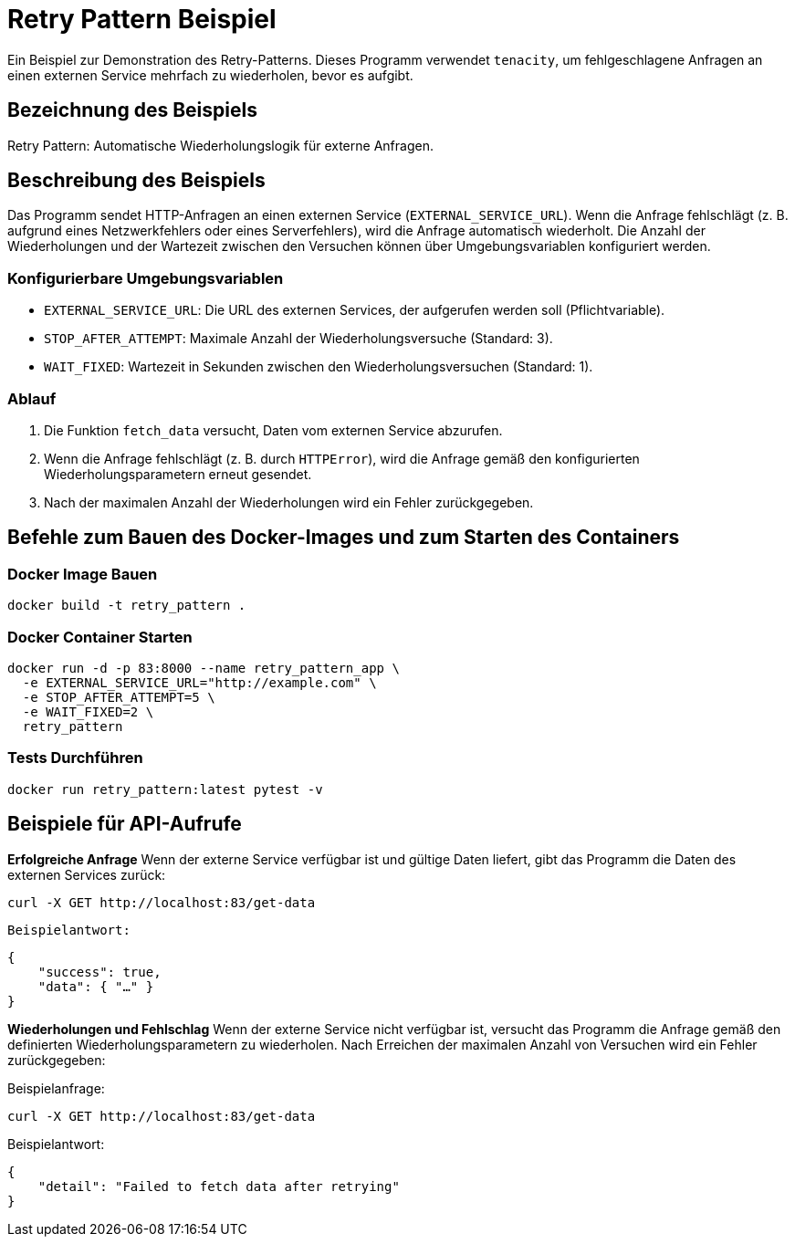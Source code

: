 = Retry Pattern Beispiel

Ein Beispiel zur Demonstration des Retry-Patterns. Dieses Programm verwendet `tenacity`, um fehlgeschlagene Anfragen an einen externen Service mehrfach zu wiederholen, bevor es aufgibt.

== Bezeichnung des Beispiels

Retry Pattern: Automatische Wiederholungslogik für externe Anfragen.

== Beschreibung des Beispiels

Das Programm sendet HTTP-Anfragen an einen externen Service (`EXTERNAL_SERVICE_URL`). Wenn die Anfrage fehlschlägt (z. B. aufgrund eines Netzwerkfehlers oder eines Serverfehlers), wird die Anfrage automatisch wiederholt. Die Anzahl der Wiederholungen und der Wartezeit zwischen den Versuchen können über Umgebungsvariablen konfiguriert werden.

### Konfigurierbare Umgebungsvariablen

* `EXTERNAL_SERVICE_URL`: Die URL des externen Services, der aufgerufen werden soll (Pflichtvariable).
* `STOP_AFTER_ATTEMPT`: Maximale Anzahl der Wiederholungsversuche (Standard: 3).
* `WAIT_FIXED`: Wartezeit in Sekunden zwischen den Wiederholungsversuchen (Standard: 1).

### Ablauf

1. Die Funktion `fetch_data` versucht, Daten vom externen Service abzurufen.
2. Wenn die Anfrage fehlschlägt (z. B. durch `HTTPError`), wird die Anfrage gemäß den konfigurierten Wiederholungsparametern erneut gesendet.
3. Nach der maximalen Anzahl der Wiederholungen wird ein Fehler zurückgegeben.

== Befehle zum Bauen des Docker-Images und zum Starten des Containers

=== Docker Image Bauen

[source,bash]
----
docker build -t retry_pattern .
----

=== Docker Container Starten

[source,bash]
----
docker run -d -p 83:8000 --name retry_pattern_app \
  -e EXTERNAL_SERVICE_URL="http://example.com" \
  -e STOP_AFTER_ATTEMPT=5 \
  -e WAIT_FIXED=2 \
  retry_pattern
----

=== Tests Durchführen

[source,bash]
----
docker run retry_pattern:latest pytest -v
----

== Beispiele für API-Aufrufe

**Erfolgreiche Anfrage**  
   Wenn der externe Service verfügbar ist und gültige Daten liefert, gibt das Programm die Daten des externen Services zurück:
   
[source,bash]
----
curl -X GET http://localhost:83/get-data
----

   Beispielantwort:

[source,json]
----
{
    "success": true,
    "data": { "…" }
}
----

**Wiederholungen und Fehlschlag**  
Wenn der externe Service nicht verfügbar ist, versucht das Programm die Anfrage gemäß den definierten Wiederholungsparametern zu wiederholen. Nach Erreichen der maximalen Anzahl von Versuchen wird ein Fehler zurückgegeben:

Beispielanfrage:
[source,bash]
----
curl -X GET http://localhost:83/get-data
----

Beispielantwort:

[source,json]
----
{
    "detail": "Failed to fetch data after retrying"
}
----